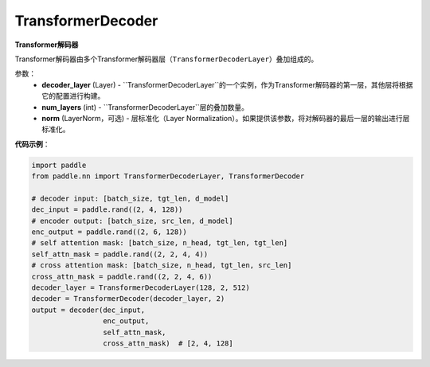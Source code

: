 TransformerDecoder
-------------------------------

.. py:class:: paddle.nn.layer.transformer.TransformerDecoder(decoder_layer, num_layers, norm=None)



**Transformer解码器**

Transformer解码器由多个Transformer解码器层（``TransformerDecoderLayer``）叠加组成的。


参数：
    - **decoder_layer** (Layer) - ``TransformerDecoderLayer``的一个实例，作为Transformer解码器的第一层，其他层将根据它的配置进行构建。
    - **num_layers** (int) - ``TransformerDecoderLayer``层的叠加数量。
    - **norm** (LayerNorm，可选) - 层标准化（Layer Normalization）。如果提供该参数，将对解码器的最后一层的输出进行层标准化。


**代码示例**：

.. code-block:: python

   import paddle
   from paddle.nn import TransformerDecoderLayer, TransformerDecoder
   
   # decoder input: [batch_size, tgt_len, d_model]
   dec_input = paddle.rand((2, 4, 128))
   # encoder output: [batch_size, src_len, d_model]
   enc_output = paddle.rand((2, 6, 128))
   # self attention mask: [batch_size, n_head, tgt_len, tgt_len]
   self_attn_mask = paddle.rand((2, 2, 4, 4))
   # cross attention mask: [batch_size, n_head, tgt_len, src_len]
   cross_attn_mask = paddle.rand((2, 2, 4, 6))
   decoder_layer = TransformerDecoderLayer(128, 2, 512)
   decoder = TransformerDecoder(decoder_layer, 2)
   output = decoder(dec_input,
                    enc_output,
                    self_attn_mask,
                    cross_attn_mask)  # [2, 4, 128]
   
